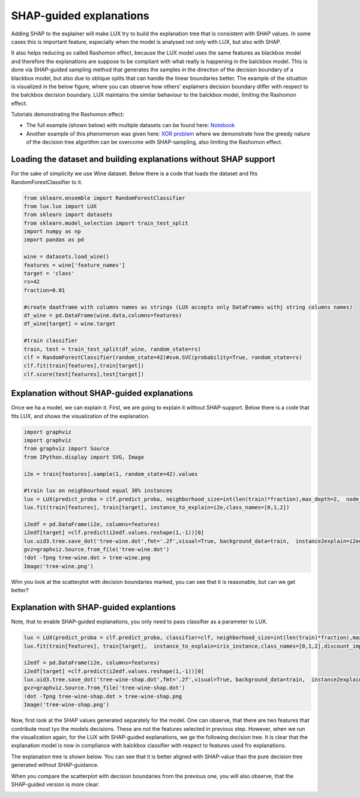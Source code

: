 SHAP-guided explanations
=============

Adding SHAP to the explainer will make LUX try to build the explanation tree that is consistent with SHAP values.
In some cases this is important feature, especially when the model is analysed not only with LUX, but also with SHAP.

It also helps reducing so called Rashomon effect, because the LUX model uses the same features as blackbox model and therefore the explanations are suppose to be compliant with what really is happening in the balckbox model.
This is done via SHAP-guided sampling method that generates the samples in the direction of the decision boundary of a blackbox model, but also due to oblique splits that can handle the linear boundaries better.
The example of the situation is visualized in the below figure, where you can observe how others' explainers decision boundary differ with respect to the balckbox decision boundary.
LUX maintains the similar behaviour to the balckbox model, limiting the Rashomon effect.

.. image:: https://raw.githubusercontent.com/sbobek/lux/main/pix/decbound-degenerated.png
    :alt: Decisions boundaries fro balckbox and other explainers

Tutorials demonstrating the Rashomon effect:

* The full example (shown below) with multiple datasets can be found here: `Notebook <https://github.com/sbobek/lux/blob/main/examples/lux_usage_example_shap.ipynb>`_
* Another example of this phenomenon was given here: `XOR problem <https://github.com/sbobek/lux/blob/main/examples/lux_xor.ipynb>`_ where we demonstrate how the greedy nature of the decision tree algorithm can be overcome with SHAP-sampling, also limiting the Rashomon effect.



Loading the dataset and  building explanations without SHAP support
------------

For the sake of simplicity we use Wine dataset.
Below there is a code that loads the dataset and fits RandomForestClassifier to it.

.. code-block:: python

    from sklearn.ensemble import RandomForestClassifier
    from lux.lux import LUX
    from sklearn import datasets
    from sklearn.model_selection import train_test_split
    import numpy as np
    import pandas as pd

    wine = datasets.load_wine()
    features = wine['feature_names']
    target = 'class'
    rs=42
    fraction=0.01

    #create daatframe with columns names as strings (LUX accepts only DataFrames withj string columns names)
    df_wine = pd.DataFrame(wine.data,columns=features)
    df_wine[target] = wine.target

    #train classifier
    train, test = train_test_split(df_wine, random_state=rs)
    clf = RandomForestClassifier(random_state=42)#svm.SVC(probability=True, random_state=rs)
    clf.fit(train[features],train[target])
    clf.score(test[features],test[target])


Explanation without SHAP-guided explanations
-------

Once we ha a model, we can explain it.
First, we are going to explain it without SHAP-support.
Below there is a code that fits LUX, and shows the visualization of the explanation.

.. code-block:: python

    import graphviz
    import graphviz
    from graphviz import Source
    from IPython.display import SVG, Image

    i2e = train[features].sample(1, random_state=42).values

    #train lux on neighbourhood equal 30% instances
    lux = LUX(predict_proba = clf.predict_proba, neighborhood_size=int(len(train)*fraction),max_depth=2,  node_size_limit = 1, grow_confidence_threshold = 0 )
    lux.fit(train[features], train[target], instance_to_explain=i2e,class_names=[0,1,2])

    i2edf = pd.DataFrame(i2e, columns=features)
    i2edf[target] =clf.predict(i2edf.values.reshape(1,-1))[0]
    lux.uid3.tree.save_dot('tree-wine.dot',fmt='.2f',visual=True, background_data=train,  instance2explain=i2edf)
    gvz=graphviz.Source.from_file('tree-wine.dot')
    !dot -Tpng tree-wine.dot > tree-wine.png
    Image('tree-wine.png')

.. image:: https://raw.githubusercontent.com/sbobek/lux/main/pix/tree-wine.png
    :alt: Explanation-Tree

Whn you look at the scatterplot with decision boundaries marked, you can see that it is reasonable, but can we get better?

.. image:: https://raw.githubusercontent.com/sbobek/lux/main/pix/noshap-wine-scatter.png
    :alt: Scatterplot

Explanation with SHAP-guided explantions
-------------
Note, that to enable SHAP-guided explanations, you only need to pass classifier as a parameter to LUX.


.. code-block:: python

    lux = LUX(predict_proba = clf.predict_proba, classifier=clf, neighborhood_size=int(len(train)*fraction),max_depth=2,  node_size_limit = 3, grow_confidence_threshold = 0 )
    lux.fit(train[features], train[target],  instance_to_explain=iris_instance,class_names=[0,1,2],discount_importance=False)

    i2edf = pd.DataFrame(i2e, columns=features)
    i2edf[target] =clf.predict(i2edf.values.reshape(1,-1))[0]
    lux.uid3.tree.save_dot('tree-wine-shap.dot',fmt='.2f',visual=True, background_data=train,  instance2explain=i2edf)
    gvz=graphviz.Source.from_file('tree-wine-shap.dot')
    !dot -Tpng tree-wine-shap.dot > tree-wine-shap.png
    Image('tree-wine-shap.png')

Now, first look at the SHAP values generated separately for the model.
One can observe, that there are two features that contribute most tyo the models decisions.
These are not the features selected in previous step.
However, when we run the visualization again, for the LUX with SHAP-guided explanations, we ge the following decision tree.
It is clear that the explanation model is now in compliance with balckbox classifier with respect to features used fro explanations.

.. image:: https://raw.githubusercontent.com/sbobek/lux/main/pix/shap-wine.png
    :alt: SHAP values

The explanation tree is shown below. You can see that it is better aligned with SHAP-value than the pure decision tree generated without SHAP-guidance.

.. image:: https://raw.githubusercontent.com/sbobek/lux/main/pix/tree-wine-shap.png
    :alt: Explanation-Tree

When you compare the scatterplot with decision boundaries from the previous one, you will also observe, that the SHAP-guided version is more clear:

.. image:: https://raw.githubusercontent.com/sbobek/lux/main/pix/shap-wine-scatter.png
    :alt: Scatterplot